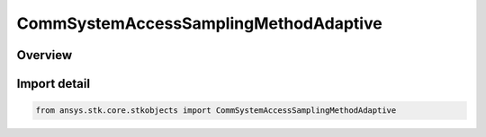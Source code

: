 CommSystemAccessSamplingMethodAdaptive
======================================

.. py:class:: ansys.stk.core.stkobjects.CommSystemAccessSamplingMethodAdaptive

   Bases: :py:class:`~ansys.stk.core.stkobjects.ICommSystemAccessSamplingMethodAdaptive`, :py:class:`~ansys.stk.core.stkobjects.ICommSystemAccessSamplingMethod`

   Class defining a CommSystem access options.

.. py:currentmodule:: CommSystemAccessSamplingMethodAdaptive

Overview
--------


Import detail
-------------

.. code-block:: python

    from ansys.stk.core.stkobjects import CommSystemAccessSamplingMethodAdaptive



